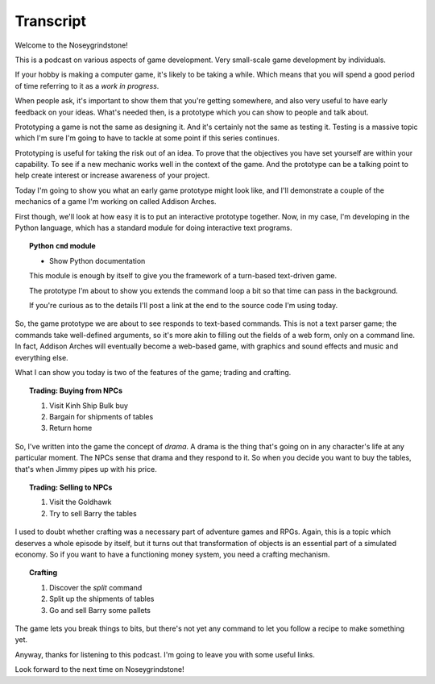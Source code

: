 ..  Titling
    ##++::==~~--''``

Transcript
==========

Welcome to the Noseygrindstone!

This is a podcast on various aspects of game development. Very small-scale
game development by individuals.

If your hobby is making a computer game, it's likely to be taking a while.
Which means that you will spend a good period of time referring to it as a
`work in progress`.

When people ask, it's important to show them that you're getting somewhere,
and also very useful to have early feedback on your ideas. What's needed
then, is a prototype which you can show to people and talk about.
 
Prototyping a game is not the same as designing it. And it's certainly not the
same as testing it. Testing is a massive topic which I'm sure I'm going to have
to tackle at some point if this series continues.

Prototyping is useful for taking the risk out of an idea.
To prove that the objectives you have set yourself are within your capability.
To see if a new mechanic works well in the context of the game. And the
prototype can be a talking point to help create interest or increase awareness
of your project.

Today I'm going to show you what an early game prototype might look like, and
I'll demonstrate a couple of the mechanics of a game I'm working on called
Addison Arches.

First though, we'll look at how easy it is to put an interactive prototype
together. Now, in my case, I'm developing in the Python language, which has a
standard module for doing interactive text programs.

.. topic:: Python ``cmd`` module

    * Show Python documentation

    This module is enough by itself to give you the framework of a turn-based
    text-driven game.

    The prototype I'm about to show you extends the command loop a bit so that
    time can pass in the background.

    If you're curious as to the details I'll post a link at the end to the
    source code I'm using today.

So, the game prototype we are about to see responds to text-based commands.
This is not a text parser game; the commands take well-defined arguments, so
it's more akin to filling out the fields of a web form, only on a command line.
In fact, Addison Arches will eventually become a web-based game, with graphics
and sound effects and music and everything else.

What I can show you today is two of the features of the game; trading and
crafting.

.. topic:: Trading: Buying from NPCs

    #. Visit Kinh Ship Bulk buy
    #. Bargain for shipments of tables
    #. Return home

So, I've written into the game the concept of `drama`. A drama is the thing
that's going on in any character's life at any particular moment. The NPCs
sense that drama and they respond to it. So when you decide you want to buy
the tables, that's when Jimmy pipes up with his price.

.. topic:: Trading: Selling to NPCs

    #. Visit the Goldhawk
    #. Try to sell Barry the tables

I used to doubt whether crafting was a necessary part of adventure games and
RPGs. Again, this is a topic which deserves a whole episode by itself, but
it turns out that transformation of objects is an essential part of a simulated
economy. So if you want to have a functioning money system, you need a crafting
mechanism.

.. topic:: Crafting

    #. Discover the `split` command
    #. Split up the shipments of tables
    #. Go and sell Barry some pallets

The game lets you break things to bits, but there's not yet any command to let
you follow a recipe to make something yet.

Anyway, thanks for listening to this podcast. I'm going to leave you with some
useful links.

Look forward to the next time on Noseygrindstone!
